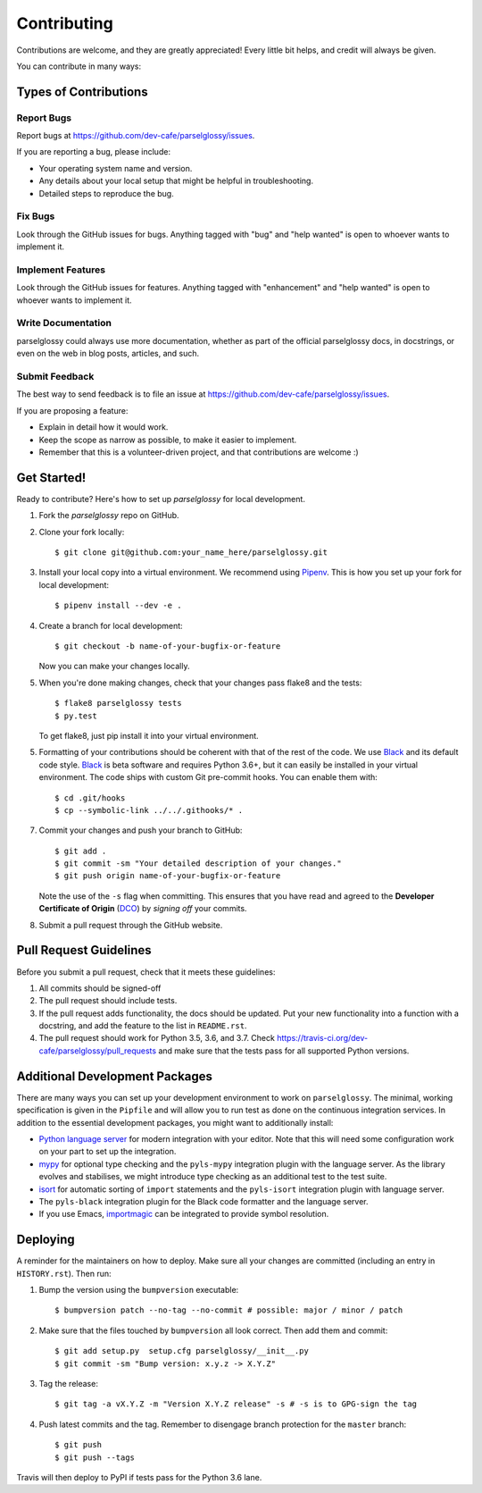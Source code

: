 .. highlight:: shell

============
Contributing
============

Contributions are welcome, and they are greatly appreciated! Every little bit
helps, and credit will always be given.

You can contribute in many ways:

Types of Contributions
----------------------

Report Bugs
~~~~~~~~~~~

Report bugs at https://github.com/dev-cafe/parselglossy/issues.

If you are reporting a bug, please include:

* Your operating system name and version.
* Any details about your local setup that might be helpful in troubleshooting.
* Detailed steps to reproduce the bug.

Fix Bugs
~~~~~~~~

Look through the GitHub issues for bugs. Anything tagged with "bug" and "help
wanted" is open to whoever wants to implement it.

Implement Features
~~~~~~~~~~~~~~~~~~

Look through the GitHub issues for features. Anything tagged with "enhancement"
and "help wanted" is open to whoever wants to implement it.

Write Documentation
~~~~~~~~~~~~~~~~~~~

parselglossy could always use more documentation, whether as part of the
official parselglossy docs, in docstrings, or even on the web in blog posts,
articles, and such.

Submit Feedback
~~~~~~~~~~~~~~~

The best way to send feedback is to file an issue at https://github.com/dev-cafe/parselglossy/issues.

If you are proposing a feature:

* Explain in detail how it would work.
* Keep the scope as narrow as possible, to make it easier to implement.
* Remember that this is a volunteer-driven project, and that contributions
  are welcome :)

Get Started!
------------

Ready to contribute? Here's how to set up `parselglossy` for local development.

1. Fork the `parselglossy` repo on GitHub.
2. Clone your fork locally::

    $ git clone git@github.com:your_name_here/parselglossy.git

3. Install your local copy into a virtual environment. We recommend using `Pipenv <https://pipenv.readthedocs.io/en/latest/>`_.
   This is how you set up your fork for local development::

    $ pipenv install --dev -e .

4. Create a branch for local development::

    $ git checkout -b name-of-your-bugfix-or-feature

   Now you can make your changes locally.

5. When you're done making changes, check that your changes pass flake8 and the
   tests::

    $ flake8 parselglossy tests
    $ py.test

   To get flake8, just pip install it into your virtual environment.

5. Formatting of your contributions should be coherent with that of the rest of
   the code. We use Black_ and its default code style. Black_ is beta software
   and requires Python 3.6+, but it can easily be installed in your virtual
   environment.
   The code ships with custom Git pre-commit hooks. You can enable them with::

    $ cd .git/hooks
    $ cp --symbolic-link ../../.githooks/* .

7. Commit your changes and push your branch to GitHub::

    $ git add .
    $ git commit -sm "Your detailed description of your changes."
    $ git push origin name-of-your-bugfix-or-feature

   Note the use of the ``-s`` flag when committing. This ensures that you have
   read and agreed to the **Developer Certificate of Origin** (DCO_) by *signing
   off* your commits.

8. Submit a pull request through the GitHub website.

.. _Black: https://black.readthedocs.io/en/stable/
.. _DCO: https://developercertificate.org/

Pull Request Guidelines
-----------------------

Before you submit a pull request, check that it meets these guidelines:

1. All commits should be signed-off
2. The pull request should include tests.
3. If the pull request adds functionality, the docs should be updated. Put
   your new functionality into a function with a docstring, and add the
   feature to the list in ``README.rst``.
4. The pull request should work for Python 3.5, 3.6, and 3.7. Check
   https://travis-ci.org/dev-cafe/parselglossy/pull_requests
   and make sure that the tests pass for all supported Python versions.

Additional Development Packages
---------------------------------

There are many ways you can set up your development environment to work on ``parselglossy``.
The minimal, working specification is given in the ``Pipfile`` and will allow you to run test as done on the continuous integration services.
In addition to the essential development packages, you might want to additionally install:

* `Python language server <https://github.com/palantir/python-language-server>`_
  for modern integration with your editor. Note that this will need some
  configuration work on your part to set up the integration.
* `mypy <http://mypy-lang.org/>`_ for optional type checking and the
  ``pyls-mypy`` integration plugin with the language server. As the library
  evolves and stabilises, we might introduce type checking as an additional test
  to the test suite.
* `isort <https://isort.readthedocs.io/en/latest/>`_ for automatic sorting of
  ``import`` statements and the ``pyls-isort`` integration plugin with language
  server.
* The ``pyls-black`` integration plugin for the Black code formatter and the language server.
* If you use Emacs, `importmagic <https://github.com/alecthomas/importmagic>`_
  can be integrated to provide symbol resolution.

Deploying
---------

A reminder for the maintainers on how to deploy.
Make sure all your changes are committed (including an entry in ``HISTORY.rst``).
Then run:

1. Bump the version using the ``bumpversion`` executable::

   $ bumpversion patch --no-tag --no-commit # possible: major / minor / patch

2. Make sure that the files touched by ``bumpversion`` all look correct. Then add them and commit::

   $ git add setup.py  setup.cfg parselglossy/__init__.py
   $ git commit -sm "Bump version: x.y.z -> X.Y.Z"

3. Tag the release::

   $ git tag -a vX.Y.Z -m "Version X.Y.Z release" -s # -s is to GPG-sign the tag

4. Push latest commits and the tag. Remember to disengage branch protection for the ``master`` branch::

   $ git push
   $ git push --tags

Travis will then deploy to PyPI if tests pass for the Python 3.6 lane.
